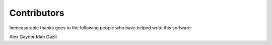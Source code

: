 Contributors
============

Immeasurable thanks goes to the following people who have helped write this
software:

Alex Gaynor
Idan Gazit
